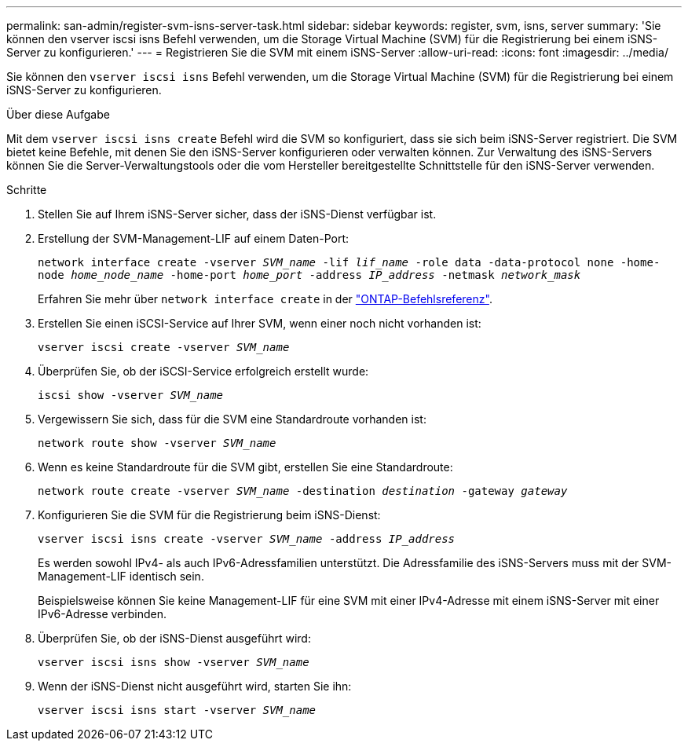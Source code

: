 ---
permalink: san-admin/register-svm-isns-server-task.html 
sidebar: sidebar 
keywords: register, svm, isns, server 
summary: 'Sie können den vserver iscsi isns Befehl verwenden, um die Storage Virtual Machine (SVM) für die Registrierung bei einem iSNS-Server zu konfigurieren.' 
---
= Registrieren Sie die SVM mit einem iSNS-Server
:allow-uri-read: 
:icons: font
:imagesdir: ../media/


[role="lead"]
Sie können den `vserver iscsi isns` Befehl verwenden, um die Storage Virtual Machine (SVM) für die Registrierung bei einem iSNS-Server zu konfigurieren.

.Über diese Aufgabe
Mit dem `vserver iscsi isns create` Befehl wird die SVM so konfiguriert, dass sie sich beim iSNS-Server registriert. Die SVM bietet keine Befehle, mit denen Sie den iSNS-Server konfigurieren oder verwalten können. Zur Verwaltung des iSNS-Servers können Sie die Server-Verwaltungstools oder die vom Hersteller bereitgestellte Schnittstelle für den iSNS-Server verwenden.

.Schritte
. Stellen Sie auf Ihrem iSNS-Server sicher, dass der iSNS-Dienst verfügbar ist.
. Erstellung der SVM-Management-LIF auf einem Daten-Port:
+
`network interface create -vserver _SVM_name_ -lif _lif_name_ -role data -data-protocol none -home-node _home_node_name_ -home-port _home_port_ -address _IP_address_ -netmask _network_mask_`

+
Erfahren Sie mehr über `network interface create` in der link:https://docs.netapp.com/us-en/ontap-cli/network-interface-create.html["ONTAP-Befehlsreferenz"^].

. Erstellen Sie einen iSCSI-Service auf Ihrer SVM, wenn einer noch nicht vorhanden ist:
+
`vserver iscsi create -vserver _SVM_name_`

. Überprüfen Sie, ob der iSCSI-Service erfolgreich erstellt wurde:
+
`iscsi show -vserver _SVM_name_`

. Vergewissern Sie sich, dass für die SVM eine Standardroute vorhanden ist:
+
`network route show -vserver _SVM_name_`

. Wenn es keine Standardroute für die SVM gibt, erstellen Sie eine Standardroute:
+
`network route create -vserver _SVM_name_ -destination _destination_ -gateway _gateway_`

. Konfigurieren Sie die SVM für die Registrierung beim iSNS-Dienst:
+
`vserver iscsi isns create -vserver _SVM_name_ -address _IP_address_`

+
Es werden sowohl IPv4- als auch IPv6-Adressfamilien unterstützt. Die Adressfamilie des iSNS-Servers muss mit der SVM-Management-LIF identisch sein.

+
Beispielsweise können Sie keine Management-LIF für eine SVM mit einer IPv4-Adresse mit einem iSNS-Server mit einer IPv6-Adresse verbinden.

. Überprüfen Sie, ob der iSNS-Dienst ausgeführt wird:
+
`vserver iscsi isns show -vserver _SVM_name_`

. Wenn der iSNS-Dienst nicht ausgeführt wird, starten Sie ihn:
+
`vserver iscsi isns start -vserver _SVM_name_`


